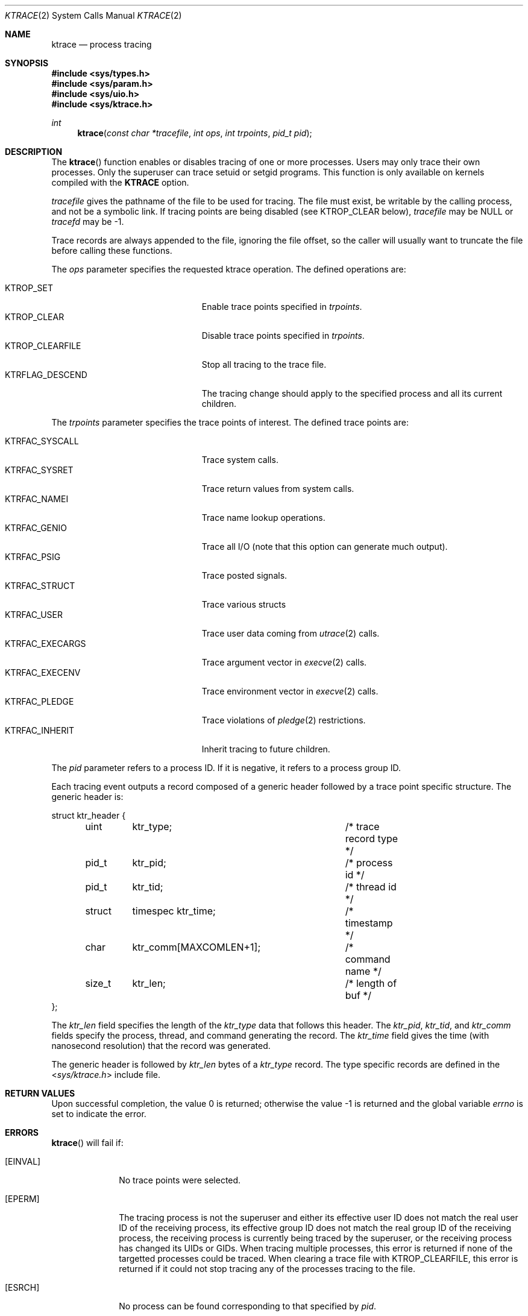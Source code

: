 .\"	$OpenBSD: ktrace.2,v 1.35 2017/11/28 06:03:41 guenther Exp $
.\"	$NetBSD: ktrace.2,v 1.2 1995/02/27 12:33:58 cgd Exp $
.\"
.\" Copyright (c) 1993
.\"	The Regents of the University of California.  All rights reserved.
.\"
.\" Redistribution and use in source and binary forms, with or without
.\" modification, are permitted provided that the following conditions
.\" are met:
.\" 1. Redistributions of source code must retain the above copyright
.\"    notice, this list of conditions and the following disclaimer.
.\" 2. Redistributions in binary form must reproduce the above copyright
.\"    notice, this list of conditions and the following disclaimer in the
.\"    documentation and/or other materials provided with the distribution.
.\" 3. Neither the name of the University nor the names of its contributors
.\"    may be used to endorse or promote products derived from this software
.\"    without specific prior written permission.
.\"
.\" THIS SOFTWARE IS PROVIDED BY THE REGENTS AND CONTRIBUTORS ``AS IS'' AND
.\" ANY EXPRESS OR IMPLIED WARRANTIES, INCLUDING, BUT NOT LIMITED TO, THE
.\" IMPLIED WARRANTIES OF MERCHANTABILITY AND FITNESS FOR A PARTICULAR PURPOSE
.\" ARE DISCLAIMED.  IN NO EVENT SHALL THE REGENTS OR CONTRIBUTORS BE LIABLE
.\" FOR ANY DIRECT, INDIRECT, INCIDENTAL, SPECIAL, EXEMPLARY, OR CONSEQUENTIAL
.\" DAMAGES (INCLUDING, BUT NOT LIMITED TO, PROCUREMENT OF SUBSTITUTE GOODS
.\" OR SERVICES; LOSS OF USE, DATA, OR PROFITS; OR BUSINESS INTERRUPTION)
.\" HOWEVER CAUSED AND ON ANY THEORY OF LIABILITY, WHETHER IN CONTRACT, STRICT
.\" LIABILITY, OR TORT (INCLUDING NEGLIGENCE OR OTHERWISE) ARISING IN ANY WAY
.\" OUT OF THE USE OF THIS SOFTWARE, EVEN IF ADVISED OF THE POSSIBILITY OF
.\" SUCH DAMAGE.
.\"
.\"     @(#)ktrace.2	8.1 (Berkeley) 6/4/93
.\"
.Dd $Mdocdate: November 28 2017 $
.Dt KTRACE 2
.Os
.Sh NAME
.Nm ktrace
.Nd process tracing
.Sh SYNOPSIS
.In sys/types.h
.In sys/param.h
.In sys/uio.h
.In sys/ktrace.h
.Ft int
.Fn ktrace "const char *tracefile" "int ops" "int trpoints" "pid_t pid"
.Sh DESCRIPTION
The
.Fn ktrace
function enables or disables tracing of one or more processes.
Users may only trace their own processes.
Only the superuser can trace setuid or setgid programs.
This function is only available on kernels compiled with the
.Cm KTRACE
option.
.Pp
.Fa tracefile
gives the pathname of the file to be used for tracing.
The file must exist, be writable by the calling process, and
not be a symbolic link.
If tracing points are being disabled (see
.Dv KTROP_CLEAR
below),
.Fa tracefile
may be
.Dv NULL
or
.Fa tracefd
may be -1.
.Pp
Trace records are always appended to the file, ignoring the file offset,
so the caller will usually want to truncate the file before calling
these functions.
.Pp
The
.Fa ops
parameter specifies the requested ktrace operation.
The defined operations are:
.Pp
.Bl -tag -width KTRFLAG_DESCEND -offset indent -compact
.It Dv KTROP_SET
Enable trace points specified in
.Fa trpoints .
.It Dv KTROP_CLEAR
Disable trace points specified in
.Fa trpoints .
.It Dv KTROP_CLEARFILE
Stop all tracing to the trace file.
.It Dv KTRFLAG_DESCEND
The tracing change should apply to the
specified process and all its current children.
.El
.Pp
The
.Fa trpoints
parameter specifies the trace points of interest.
The defined trace points are:
.Pp
.Bl -tag -width KTRFAC_EXECARGS -offset indent -compact
.It Dv KTRFAC_SYSCALL
Trace system calls.
.It Dv KTRFAC_SYSRET
Trace return values from system calls.
.It Dv KTRFAC_NAMEI
Trace name lookup operations.
.It Dv KTRFAC_GENIO
Trace all I/O
(note that this option can generate much output).
.It Dv KTRFAC_PSIG
Trace posted signals.
.It Dv KTRFAC_STRUCT
Trace various structs
.It Dv KTRFAC_USER
Trace user data coming from
.Xr utrace 2
calls.
.It Dv KTRFAC_EXECARGS
Trace argument vector in
.Xr execve 2
calls.
.It Dv KTRFAC_EXECENV
Trace environment vector in
.Xr execve 2
calls.
.It Dv KTRFAC_PLEDGE
Trace violations of
.Xr pledge 2
restrictions.
.It Dv KTRFAC_INHERIT
Inherit tracing to future children.
.El
.Pp
The
.Fa pid
parameter refers to a process ID.
If it is negative,
it refers to a process group ID.
.Pp
Each tracing event outputs a record composed of a generic header
followed by a trace point specific structure.
The generic header is:
.Bd -literal
struct ktr_header {
	uint	ktr_type;		/* trace record type */
	pid_t	ktr_pid;		/* process id */
	pid_t	ktr_tid;		/* thread id */
	struct	timespec ktr_time;	/* timestamp */
	char	ktr_comm[MAXCOMLEN+1];	/* command name */
	size_t	ktr_len;		/* length of buf */
};
.Ed
.Pp
The
.Fa ktr_len
field specifies the length of the
.Fa ktr_type
data that follows this header.
The
.Fa ktr_pid , ktr_tid ,
and
.Fa ktr_comm
fields specify the process, thread, and command generating the record.
The
.Fa ktr_time
field gives the time (with nanosecond resolution)
that the record was generated.
.Pp
The generic header is followed by
.Fa ktr_len
bytes of a
.Fa ktr_type
record.
The type specific records are defined in the
.In sys/ktrace.h
include file.
.Sh RETURN VALUES
.Rv -std
.Sh ERRORS
.Fn ktrace
will fail if:
.Bl -tag -width EINVALAA
.It Bq Er EINVAL
No trace points were selected.
.It Bq Er EPERM
The tracing process is not the superuser and either its effective
user ID does not match the real user ID of the receiving process,
its effective group ID does not match the real group ID of the
receiving process,
the receiving process is currently being traced by the superuser,
or the receiving process has changed its UIDs or GIDs.
When tracing multiple processes,
this error is returned if none of the targetted processes could be traced.
When clearing a trace file with
.Dv KTROP_CLEARFILE ,
this error is returned if it could not stop tracing any of the processes
tracing to the file.
.It Bq Er ESRCH
No process can be found corresponding to that specified by
.Fa pid .
.It Bq Er EACCES
The named file is a device or FIFO.
.It Bq Er EIO
An I/O error occurred while reading from or writing to the file system.
.El
.Pp
Additionally,
.Fn ktrace
will fail if:
.Bl -tag -width ENAMETOOLONGAA
.It Bq Er ENOTDIR
A component of the path prefix is not a directory.
.It Bq Er ENAMETOOLONG
A component of a pathname exceeded
.Dv NAME_MAX
characters, or an entire pathname (including the terminating NUL)
exceeded
.Dv PATH_MAX
bytes.
.It Bq Er ENOENT
The named tracefile does not exist.
.It Bq Er EACCES
Search permission is denied for a component of the path prefix or the
path refers to a symbolic link.
.It Bq Er ELOOP
Too many symbolic links were encountered in translating the pathname.
.It Bq Er EFAULT
.Fa tracefile
points outside the process's allocated address space.
.El
.Sh SEE ALSO
.Xr kdump 1 ,
.Xr ktrace 1 ,
.Xr utrace 2
.Sh HISTORY
A
.Fn ktrace
function call first appeared in
.Bx 4.4 .
